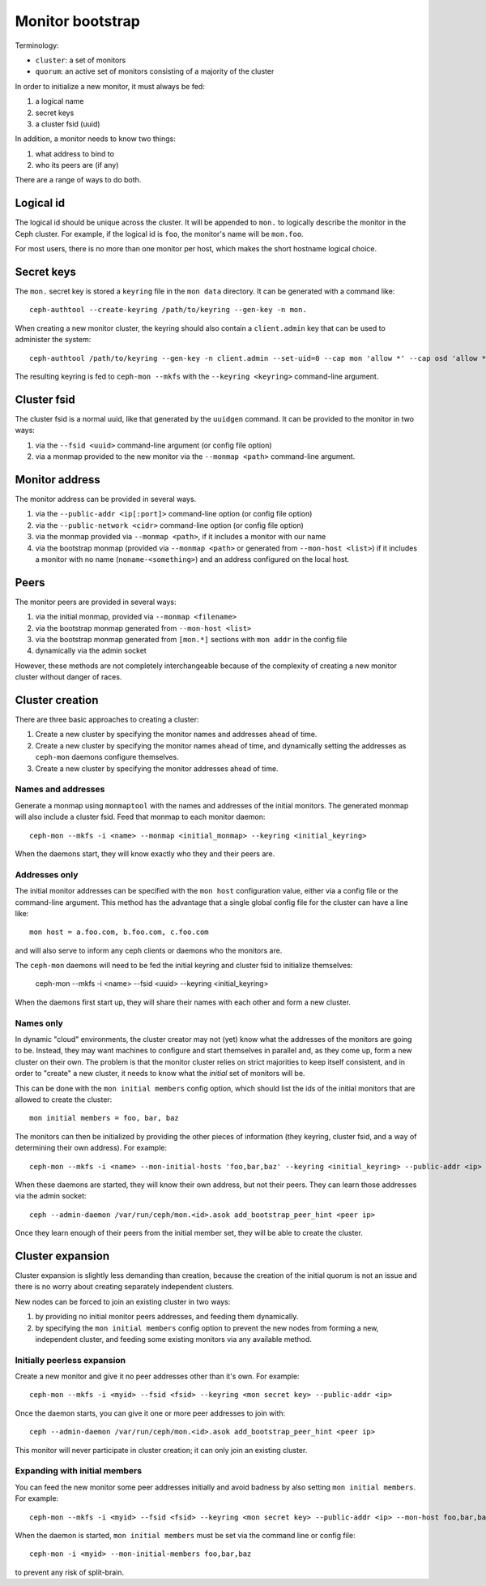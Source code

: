 ===================
 Monitor bootstrap
===================

Terminology:

* ``cluster``: a set of monitors
* ``quorum``: an active set of monitors consisting of a majority of the cluster

In order to initialize a new monitor, it must always be fed:

#. a logical name
#. secret keys
#. a cluster fsid (uuid)

In addition, a monitor needs to know two things:

#. what address to bind to
#. who its peers are (if any)

There are a range of ways to do both.

Logical id
==========

The logical id should be unique across the cluster.  It will be
appended to ``mon.`` to logically describe the monitor in the Ceph
cluster.  For example, if the logical id is ``foo``, the monitor's
name will be ``mon.foo``.

For most users, there is no more than one monitor per host, which
makes the short hostname logical choice.

Secret keys
===========

The ``mon.`` secret key is stored a ``keyring`` file in the ``mon data`` directory.  It can be generated
with a command like::

        ceph-authtool --create-keyring /path/to/keyring --gen-key -n mon.

When creating a new monitor cluster, the keyring should also contain a ``client.admin`` key that can be used
to administer the system::

        ceph-authtool /path/to/keyring --gen-key -n client.admin --set-uid=0 --cap mon 'allow *' --cap osd 'allow *' --cap mds 'allow'

The resulting keyring is fed to ``ceph-mon --mkfs`` with the ``--keyring <keyring>`` command-line argument.

Cluster fsid
============

The cluster fsid is a normal uuid, like that generated by the ``uuidgen`` command.  It
can be provided to the monitor in two ways:

#. via the ``--fsid <uuid>`` command-line argument (or config file option)
#. via a monmap provided to the new monitor via the ``--monmap <path>`` command-line argument.

Monitor address
===============

The monitor address can be provided in several ways.

#. via the ``--public-addr <ip[:port]>`` command-line option (or config file option)
#. via the ``--public-network <cidr>`` command-line option (or config file option)
#. via the monmap provided via ``--monmap <path>``, if it includes a monitor with our name
#. via the bootstrap monmap (provided via ``--monmap <path>`` or generated from ``--mon-host <list>``) if it includes a monitor with no name (``noname-<something>``) and an address configured on the local host.

Peers
=====

The monitor peers are provided in several ways:

#. via the initial monmap, provided via ``--monmap <filename>``
#. via the bootstrap monmap generated from ``--mon-host <list>``
#. via the bootstrap monmap generated from ``[mon.*]`` sections with ``mon addr`` in the config file
#. dynamically via the admin socket

However, these methods are not completely interchangeable because of
the complexity of creating a new monitor cluster without danger of
races.

Cluster creation
================

There are three basic approaches to creating a cluster:

#. Create a new cluster by specifying the monitor names and addresses ahead of time.
#. Create a new cluster by specifying the monitor names ahead of time, and dynamically setting the addresses as ``ceph-mon`` daemons configure themselves.
#. Create a new cluster by specifying the monitor addresses ahead of time.


Names and addresses
-------------------

Generate a monmap using ``monmaptool`` with the names and addresses of the initial
monitors.  The generated monmap will also include a cluster fsid.  Feed that monmap
to each monitor daemon::

        ceph-mon --mkfs -i <name> --monmap <initial_monmap> --keyring <initial_keyring>

When the daemons start, they will know exactly who they and their peers are.


Addresses only
--------------

The initial monitor addresses can be specified with the ``mon host`` configuration value,
either via a config file or the command-line argument.  This method has the advantage that
a single global config file for the cluster can have a line like::

     mon host = a.foo.com, b.foo.com, c.foo.com

and will also serve to inform any ceph clients or daemons who the monitors are.

The ``ceph-mon`` daemons will need to be fed the initial keyring and cluster fsid to 
initialize themselves:

     ceph-mon --mkfs -i <name> --fsid <uuid> --keyring <initial_keyring>

When the daemons first start up, they will share their names with each other and form a
new cluster.

Names only
----------

In dynamic "cloud" environments, the cluster creator may not (yet)
know what the addresses of the monitors are going to be.  Instead,
they may want machines to configure and start themselves in parallel
and, as they come up, form a new cluster on their own.  The problem is
that the monitor cluster relies on strict majorities to keep itself
consistent, and in order to "create" a new cluster, it needs to know
what the *initial* set of monitors will be.

This can be done with the ``mon initial members`` config option, which
should list the ids of the initial monitors that are allowed to create
the cluster::

     mon initial members = foo, bar, baz

The monitors can then be initialized by providing the other pieces of
information (they keyring, cluster fsid, and a way of determining
their own address).  For example::

     ceph-mon --mkfs -i <name> --mon-initial-hosts 'foo,bar,baz' --keyring <initial_keyring> --public-addr <ip>

When these daemons are started, they will know their own address, but
not their peers.  They can learn those addresses via the admin socket::

     ceph --admin-daemon /var/run/ceph/mon.<id>.asok add_bootstrap_peer_hint <peer ip>

Once they learn enough of their peers from the initial member set,
they will be able to create the cluster.


Cluster expansion
=================

Cluster expansion is slightly less demanding than creation, because
the creation of the initial quorum is not an issue and there is no
worry about creating separately independent clusters.

New nodes can be forced to join an existing cluster in two ways:

#. by providing no initial monitor peers addresses, and feeding them dynamically.
#. by specifying the ``mon initial members`` config option to prevent the new nodes from forming a new, independent cluster, and feeding some existing monitors via any available method.

Initially peerless expansion
----------------------------

Create a new monitor and give it no peer addresses other than it's own.  For
example::

     ceph-mon --mkfs -i <myid> --fsid <fsid> --keyring <mon secret key> --public-addr <ip>

Once the daemon starts, you can give it one or more peer addresses to join with::

     ceph --admin-daemon /var/run/ceph/mon.<id>.asok add_bootstrap_peer_hint <peer ip>

This monitor will never participate in cluster creation; it can only join an existing
cluster.

Expanding with initial members
------------------------------

You can feed the new monitor some peer addresses initially and avoid badness by also
setting ``mon initial members``.  For example::

     ceph-mon --mkfs -i <myid> --fsid <fsid> --keyring <mon secret key> --public-addr <ip> --mon-host foo,bar,baz

When the daemon is started, ``mon initial members`` must be set via the command line or config file::

     ceph-mon -i <myid> --mon-initial-members foo,bar,baz

to prevent any risk of split-brain.
  




